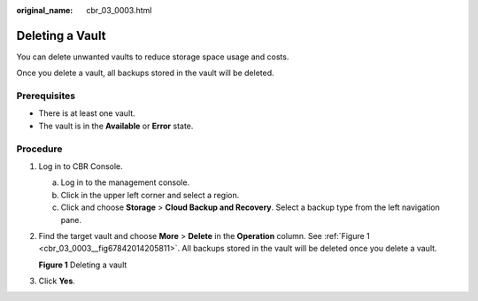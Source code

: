:original_name: cbr_03_0003.html

.. _cbr_03_0003:

Deleting a Vault
================

You can delete unwanted vaults to reduce storage space usage and costs.

Once you delete a vault, all backups stored in the vault will be deleted.

Prerequisites
-------------

-  There is at least one vault.
-  The vault is in the **Available** or **Error** state.

Procedure
---------

#. Log in to CBR Console.

   a. Log in to the management console.
   b. Click |image1| in the upper left corner and select a region.
   c. Click |image2| and choose **Storage** > **Cloud Backup and Recovery**. Select a backup type from the left navigation pane.

#. Find the target vault and choose **More** > **Delete** in the **Operation** column. See :ref:`Figure 1 <cbr_03_0003__fig67842014205811>`. All backups stored in the vault will be deleted once you delete a vault.

   .. _cbr_03_0003__fig67842014205811:

   **Figure 1** Deleting a vault

   |image3|

#. Click **Yes**.

.. |image1| image:: /_static/images/en-us_image_0159365094.png
.. |image2| image:: /_static/images/en-us_image_0000001599534545.jpg
.. |image3| image:: /_static/images/en-us_image_0000001953568037.png
